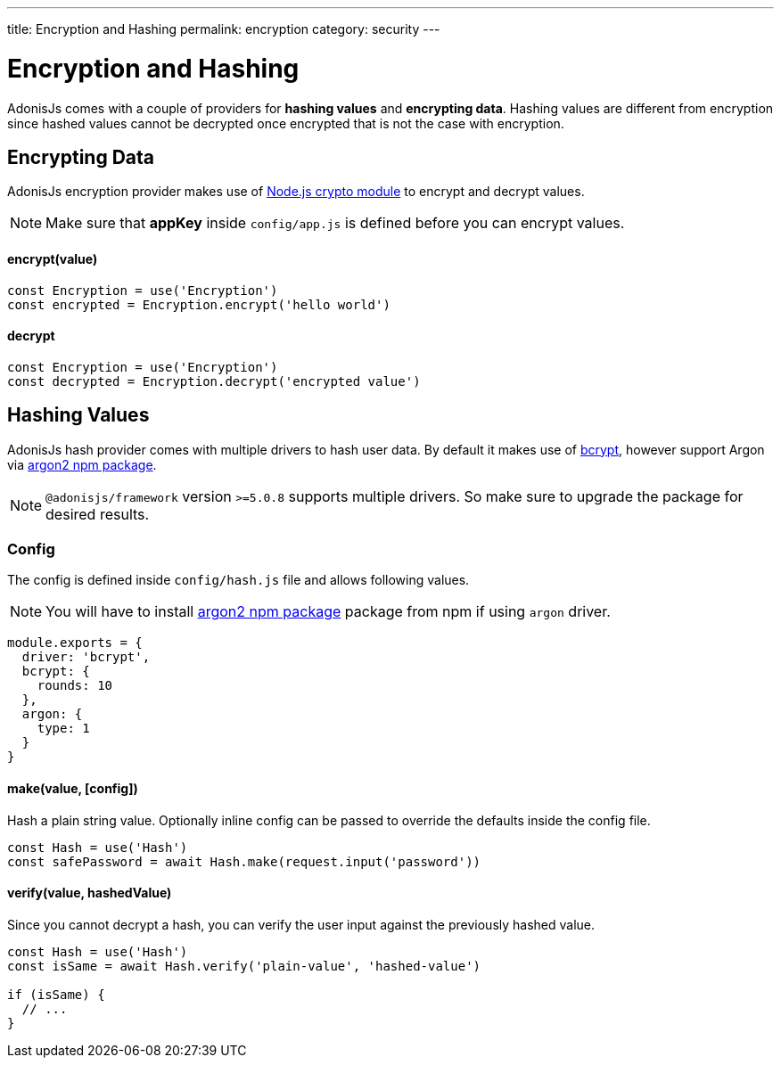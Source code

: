 ---
title: Encryption and Hashing
permalink: encryption
category: security
---

= Encryption and Hashing

toc::[]

AdonisJs comes with a couple of providers for *hashing values* and *encrypting data*. Hashing values are different from encryption since hashed values cannot be decrypted once encrypted that is not the case with encryption.

== Encrypting Data

AdonisJs encryption provider makes use of link:https://nodejs.org/api/crypto.html[Node.js crypto module, window="_blank"] to encrypt and decrypt values.

NOTE: Make sure that *appKey* inside `config/app.js` is defined before you can encrypt values.

==== encrypt(value)
[source, javascript]
----
const Encryption = use('Encryption')
const encrypted = Encryption.encrypt('hello world')
----

==== decrypt
[source, javascript]
----
const Encryption = use('Encryption')
const decrypted = Encryption.decrypt('encrypted value')
----

== Hashing Values
AdonisJs hash provider comes with multiple drivers to hash user data. By default it makes use of link:https://en.wikipedia.org/wiki/Bcrypt[bcrypt, window="_blank"], however support Argon via link:https://npm.im/argon2[argon2 npm package, window="_blank"].

NOTE: `@adonisjs/framework` version `>=5.0.8` supports multiple drivers. So make sure to upgrade the package for desired results.

=== Config
The config is defined inside `config/hash.js` file and allows following values.

NOTE: You will have to install link:https://npm.im/argon2[argon2 npm package, window="_blank"] package from npm if using `argon` driver.

[source, js]
----
module.exports = {
  driver: 'bcrypt',
  bcrypt: {
    rounds: 10
  },
  argon: {
    type: 1
  }
}
----

==== make(value, [config])
Hash a plain string value. Optionally inline config can be passed to override the defaults inside the config file.

[source, javascript]
----
const Hash = use('Hash')
const safePassword = await Hash.make(request.input('password'))
----

==== verify(value, hashedValue)
Since you cannot decrypt a hash, you can verify the user input against the previously hashed value.

[source, javascript]
----
const Hash = use('Hash')
const isSame = await Hash.verify('plain-value', 'hashed-value')

if (isSame) {
  // ...
}
----

